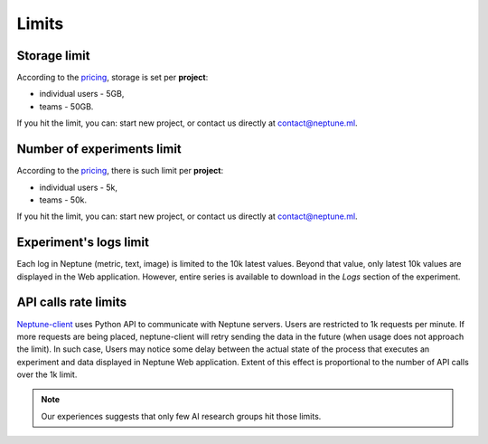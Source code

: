 .. _limits-top:

Limits
======

Storage limit
-------------
According to the `pricing <https://neptune.ml/#pricing>`_, storage is set per **project**:

* individual users - 5GB,
* teams - 50GB.

If you hit the limit, you can: start new project, or contact us directly at `contact@neptune.ml <contact@neptune.ml>`_.

Number of experiments limit
---------------------------
According to the `pricing <https://neptune.ml/#pricing>`_, there is such limit per **project**:

* individual users - 5k,
* teams - 50k.

If you hit the limit, you can: start new project, or contact us directly at `contact@neptune.ml <contact@neptune.ml>`_.

Experiment's logs limit
-----------------------
Each log in Neptune (metric, text, image) is limited to the 10k latest values. Beyond that value, only latest 10k values are displayed in the Web application. However, entire series is available to download in the `Logs` section of the experiment.

API calls rate limits
---------------------
`Neptune-client <https://neptune.ml>`_ uses Python API to communicate with Neptune servers. Users are restricted to 1k requests per minute. If more requests are being placed, neptune-client will retry sending the data in the future (when usage does not approach the limit). In such case, Users may notice some delay between the actual state of the process that executes an experiment and data displayed in Neptune Web application. Extent of this effect is proportional to the number of API calls over the 1k limit.

.. note::

    Our experiences suggests that only few AI research groups hit those limits.
